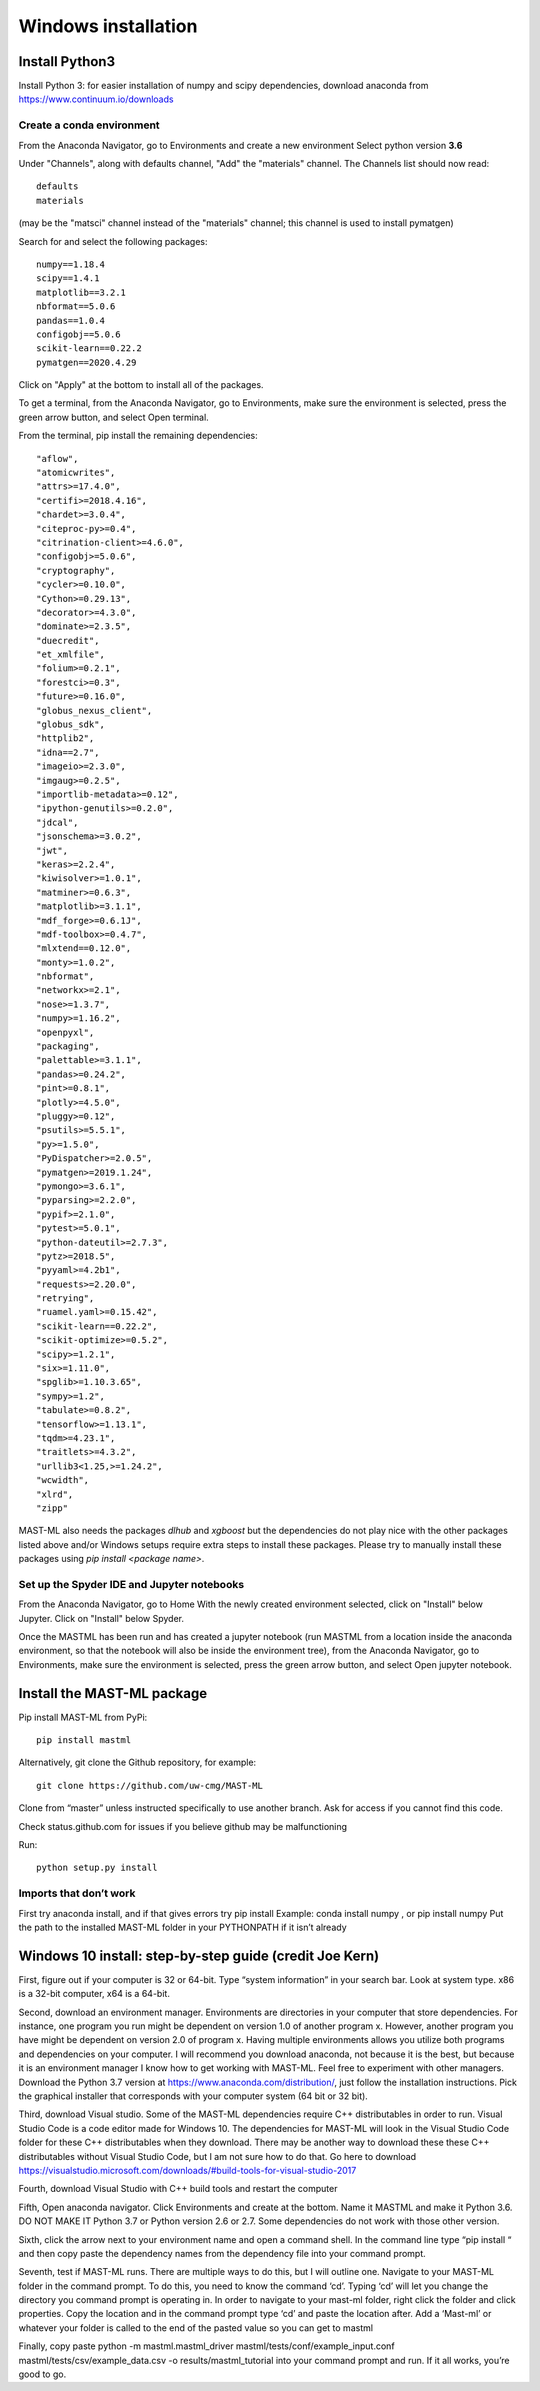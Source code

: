 ***************************
Windows installation
***************************

==================
Install Python3
==================

Install Python 3: for easier installation of numpy and scipy dependencies,
download anaconda from https://www.continuum.io/downloads

---------------------------------
Create a conda environment
---------------------------------

From the Anaconda Navigator, go to Environments and create a new environment
Select python version **3.6**

Under "Channels", along with defaults channel, "Add" the "materials" channel.
The Channels list should now read::

    defaults
    materials

(may be the "matsci" channel instead of the "materials" channel;
this channel is used to install pymatgen)

Search for and select the following packages::

    numpy==1.18.4
    scipy==1.4.1
    matplotlib==3.2.1
    nbformat==5.0.6
    pandas==1.0.4
    configobj==5.0.6
    scikit-learn==0.22.2
    pymatgen==2020.4.29

Click on "Apply" at the bottom to install all of the packages.

To get a terminal, from the Anaconda Navigator, go to
Environments, make sure the environment is selected, press the green arrow
button, and select Open terminal.

From the terminal, pip install the remaining dependencies::

        "aflow",
        "atomicwrites",
        "attrs>=17.4.0",
        "certifi>=2018.4.16",
        "chardet>=3.0.4",
        "citeproc-py>=0.4",
        "citrination-client>=4.6.0",
        "configobj>=5.0.6",
        "cryptography",
        "cycler>=0.10.0",
        "Cython>=0.29.13",
        "decorator>=4.3.0",
        "dominate>=2.3.5",
        "duecredit",
        "et_xmlfile",
        "folium>=0.2.1",
        "forestci>=0.3",
        "future>=0.16.0",
        "globus_nexus_client",
        "globus_sdk",
        "httplib2",
        "idna==2.7",
        "imageio>=2.3.0",
        "imgaug>=0.2.5",
        "importlib-metadata>=0.12",
        "ipython-genutils>=0.2.0",
        "jdcal",
        "jsonschema>=3.0.2",
        "jwt",
        "keras>=2.2.4",
        "kiwisolver>=1.0.1",
        "matminer>=0.6.3",
        "matplotlib>=3.1.1",
        "mdf_forge>=0.6.1J",
        "mdf-toolbox>=0.4.7",
        "mlxtend==0.12.0",
        "monty>=1.0.2",
        "nbformat",
        "networkx>=2.1",
        "nose>=1.3.7",
        "numpy>=1.16.2",
        "openpyxl",
        "packaging",
        "palettable>=3.1.1",
        "pandas>=0.24.2",
        "pint>=0.8.1",
        "plotly>=4.5.0",
        "pluggy>=0.12",
        "psutils>=5.5.1",
        "py>=1.5.0",
        "PyDispatcher>=2.0.5",
        "pymatgen>=2019.1.24",
        "pymongo>=3.6.1",
        "pyparsing>=2.2.0",
        "pypif>=2.1.0",
        "pytest>=5.0.1",
        "python-dateutil>=2.7.3",
        "pytz>=2018.5",
        "pyyaml>=4.2b1",
        "requests>=2.20.0",
        "retrying",
        "ruamel.yaml>=0.15.42",
        "scikit-learn==0.22.2",
        "scikit-optimize>=0.5.2",
        "scipy>=1.2.1",
        "six>=1.11.0",
        "spglib>=1.10.3.65",
        "sympy>=1.2",
        "tabulate>=0.8.2",
        "tensorflow>=1.13.1",
        "tqdm>=4.23.1",
        "traitlets>=4.3.2",
        "urllib3<1.25,>=1.24.2",
        "wcwidth",
        "xlrd",
        "zipp"

MAST-ML also needs the packages *dlhub* and *xgboost* but the dependencies do not play nice with the other packages listed above and/or Windows setups require extra steps to install these packages. Please try to manually install these packages using `pip install <package name>`.

-------------------------------------------------
Set up the Spyder IDE and Jupyter notebooks
-------------------------------------------------
From the Anaconda Navigator, go to Home
With the newly created environment selected, click on "Install" below Jupyter.
Click on "Install" below Spyder.

Once the MASTML has been run and has created a jupyter notebook (run MASTML
from a location inside the anaconda environment, so that the notebook will
also be inside the environment tree), from the Anaconda Navigator, go to
Environments, make sure the environment is selected, press the green arrow
button, and select Open jupyter notebook.

=====================================
Install the MAST-ML package
=====================================

Pip install MAST-ML from PyPi::

    pip install mastml

Alternatively, git clone the Github repository, for example::

    git clone https://github.com/uw-cmg/MAST-ML

Clone from “master” unless instructed specifically to use another branch.
Ask for access if you cannot find this code.

Check status.github.com for issues if you believe github may be malfunctioning

Run::

    python setup.py install

-------------------------
Imports that don’t work
-------------------------
First try anaconda install, and if that gives errors try pip install
Example: conda install numpy , or pip install numpy
Put the path to the installed MAST-ML folder in your PYTHONPATH if it isn’t already

========================================================================
Windows 10 install: step-by-step guide (credit Joe Kern)
========================================================================

First, figure out if your computer is 32 or 64-bit. Type “system information” in your search bar. Look at system type. x86 is a 32-bit computer, x64 is a 64-bit.

Second, download an environment manager. Environments are directories in your computer that store dependencies. For instance, one program you run might be dependent on version 1.0 of another program x. However, another program you have might be dependent on version 2.0 of program x. Having multiple environments allows you utilize both programs and dependencies on your computer. I will recommend you download anaconda, not because it is the best, but because it is an environment manager I know how to get working with MAST-ML. Feel free to experiment with other managers. Download the Python 3.7 version at https://www.anaconda.com/distribution/, just follow the installation instructions. Pick the graphical installer that corresponds with your computer system (64 bit or 32 bit).

Third, download Visual studio. Some of the MAST-ML dependencies require C++ distributables in order to run. Visual Studio Code is a code editor made for Windows 10. The dependencies for MAST-ML will look in the Visual Studio Code folder for these C++ distributables when they download. There may be another way to download these these C++ distributables without Visual Studio Code, but I am not sure how to do that. Go here to download https://visualstudio.microsoft.com/downloads/#build-tools-for-visual-studio-2017

Fourth, download Visual Studio with C++ build tools and restart the computer

Fifth, Open anaconda navigator. Click Environments and create at the bottom. Name it MASTML and make it Python 3.6. DO NOT MAKE IT Python 3.7 or Python version 2.6 or 2.7. Some dependencies do not work with those other version.

Sixth, click the arrow next to your environment name and open a command shell. In the command line type “pip install “ and then copy paste the dependency names from the dependency file into your command prompt.

Seventh, test if MAST-ML runs. There are multiple ways to do this, but I will outline one. Navigate to your MAST-ML folder in the command prompt. To do this, you need to know the command ‘cd’. Typing ‘cd’ will let you change the directory you command prompt is operating in. In order to navigate to your mast-ml folder, right click the folder and click properties. Copy the location and in the command prompt type ‘cd’ and paste the location after. Add a ‘\Mast-ml’ or whatever your folder is called to the end of the pasted value so you can get to mastml

Finally, copy paste python -m mastml.mastml_driver mastml/tests/conf/example_input.conf mastml/tests/csv/example_data.csv -o results/mastml_tutorial into your command prompt and run. If it all works, you’re good to go.

